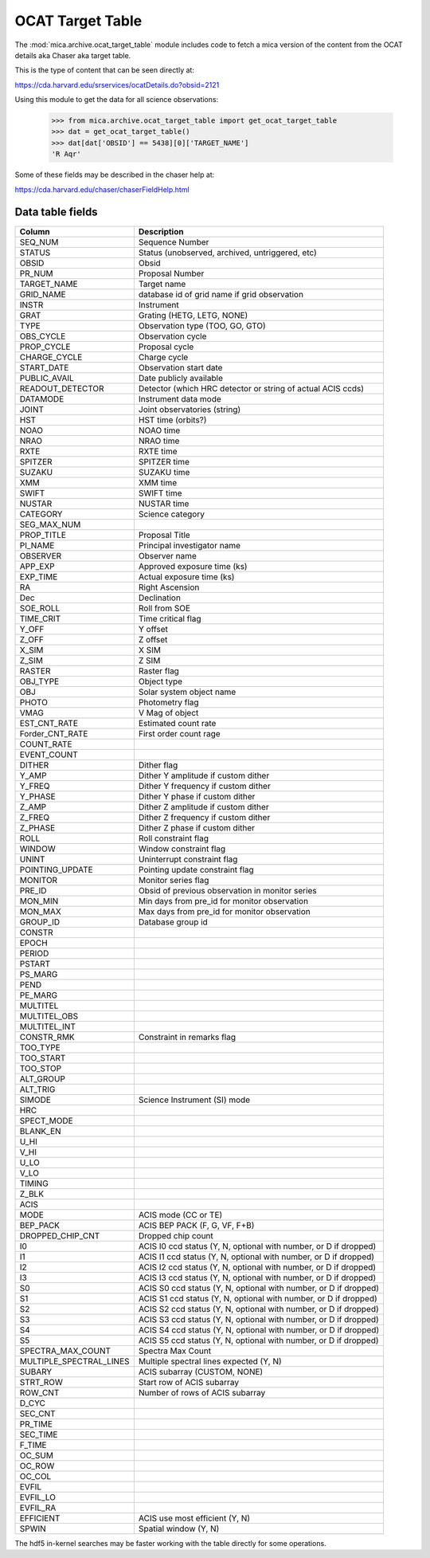 OCAT Target Table
---------------------

The :mod:`mica.archive.ocat_target_table` module includes code
to fetch a mica version of the content from the OCAT details 
aka Chaser aka target table.

This is the type of content that can be seen directly at:

https://cda.harvard.edu/srservices/ocatDetails.do?obsid=2121

Using this module to get the data for all science observations:

   >>> from mica.archive.ocat_target_table import get_ocat_target_table
   >>> dat = get_ocat_target_table()
   >>> dat[dat['OBSID'] == 5438][0]['TARGET_NAME']
   'R Aqr'

Some of these fields may be described in the chaser help at:

https://cda.harvard.edu/chaser/chaserFieldHelp.html


Data table fields
^^^^^^^^^^^^^^^^^

============================= ================================================================
 Column                       Description
============================= ================================================================
SEQ_NUM                       Sequence Number
STATUS                        Status (unobserved, archived, untriggered, etc)
OBSID                         Obsid
PR_NUM                        Proposal Number
TARGET_NAME                   Target name
GRID_NAME                     database id of grid name if grid observation
INSTR                         Instrument
GRAT                          Grating (HETG, LETG, NONE)
TYPE                          Observation type (TOO, GO, GTO)
OBS_CYCLE                     Observation cycle
PROP_CYCLE                    Proposal cycle
CHARGE_CYCLE                  Charge cycle
START_DATE                    Observation start date
PUBLIC_AVAIL                  Date publicly available
READOUT_DETECTOR              Detector (which HRC detector or string of actual ACIS ccds)
DATAMODE                      Instrument data mode
JOINT                         Joint observatories (string)
HST                           HST time (orbits?)
NOAO                          NOAO time
NRAO                          NRAO time
RXTE                          RXTE time
SPITZER                       SPITZER time
SUZAKU                        SUZAKU time
XMM                           XMM time
SWIFT                         SWIFT time
NUSTAR                        NUSTAR time
CATEGORY                      Science category
SEG_MAX_NUM                   
PROP_TITLE                    Proposal Title
PI_NAME                       Principal investigator name
OBSERVER                      Observer name
APP_EXP                       Approved exposure time (ks)
EXP_TIME                      Actual exposure time (ks)
RA                            Right Ascension
Dec                           Declination
SOE_ROLL                      Roll from SOE
TIME_CRIT                     Time critical flag
Y_OFF                         Y offset 
Z_OFF                         Z offset
X_SIM                         X SIM
Z_SIM                         Z SIM
RASTER                        Raster flag
OBJ_TYPE                      Object type
OBJ                           Solar system object name
PHOTO                         Photometry flag
VMAG                          V Mag of object
EST_CNT_RATE                  Estimated count rate
Forder_CNT_RATE               First order count rage
COUNT_RATE                    
EVENT_COUNT
DITHER                        Dither flag
Y_AMP                         Dither Y amplitude if custom dither
Y_FREQ                        Dither Y frequency if custom dither
Y_PHASE                       Dither Y phase if custom dither
Z_AMP                         Dither Z amplitude if custom dither
Z_FREQ                        Dither Z frequency if custom dither
Z_PHASE                       Dither Z phase if custom dither
ROLL                          Roll constraint flag
WINDOW                        Window constraint flag
UNINT                         Uninterrupt constraint flag
POINTING_UPDATE               Pointing update constraint flag
MONITOR                       Monitor series flag
PRE_ID                        Obsid of previous observation in monitor series
MON_MIN                       Min days from pre_id for monitor observation
MON_MAX                       Max days from pre_id for monitor observation
GROUP_ID                      Database group id
CONSTR
EPOCH
PERIOD
PSTART
PS_MARG
PEND
PE_MARG
MULTITEL
MULTITEL_OBS
MULTITEL_INT
CONSTR_RMK                    Constraint in remarks flag
TOO_TYPE
TOO_START
TOO_STOP
ALT_GROUP
ALT_TRIG
SIMODE                        Science Instrument (SI) mode
HRC
SPECT_MODE
BLANK_EN
U_HI
V_HI
U_LO
V_LO
TIMING
Z_BLK                  
ACIS  
MODE                          ACIS mode (CC or TE)
BEP_PACK                      ACIS BEP PACK (F, G, VF, F+B)
DROPPED_CHIP_CNT              Dropped chip count
I0                            ACIS I0 ccd status (Y, N, optional with number, or D if dropped)
I1                            ACIS I1 ccd status (Y, N, optional with number, or D if dropped)
I2                            ACIS I2 ccd status (Y, N, optional with number, or D if dropped)
I3                            ACIS I3 ccd status (Y, N, optional with number, or D if dropped)
S0                            ACIS S0 ccd status (Y, N, optional with number, or D if dropped)
S1                            ACIS S1 ccd status (Y, N, optional with number, or D if dropped)
S2                            ACIS S2 ccd status (Y, N, optional with number, or D if dropped)
S3                            ACIS S3 ccd status (Y, N, optional with number, or D if dropped)
S4                            ACIS S4 ccd status (Y, N, optional with number, or D if dropped)
S5                            ACIS S5 ccd status (Y, N, optional with number, or D if dropped)
SPECTRA_MAX_COUNT             Spectra Max Count
MULTIPLE_SPECTRAL_LINES       Multiple spectral lines expected (Y, N)
SUBARY                        ACIS subarray (CUSTOM, NONE)
STRT_ROW                      Start row of ACIS subarray
ROW_CNT                       Number of rows of ACIS subarray
D_CYC
SEC_CNT
PR_TIME
SEC_TIME
F_TIME
OC_SUM
OC_ROW
OC_COL
EVFIL
EVFIL_LO
EVFIL_RA
EFFICIENT                     ACIS use most efficient (Y, N)
SPWIN                         Spatial window (Y, N)
============================= ================================================================

The hdf5 in-kernel searches may be faster working with the table directly for some
operations.
